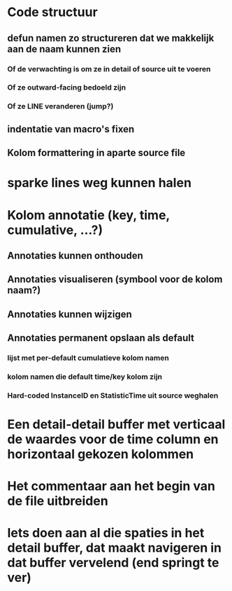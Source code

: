 * Code structuur
** defun namen zo structureren dat we makkelijk aan de naam kunnen zien
*** Of de verwachting is om ze in detail of source uit te voeren
*** Of ze outward-facing bedoeld zijn
*** Of ze LINE veranderen (jump?)
** indentatie van macro's fixen
** Kolom formattering in aparte source file

* sparke lines weg kunnen halen
* Kolom annotatie (key, time, cumulative, ...?)
** Annotaties kunnen onthouden
** Annotaties visualiseren (symbool voor de kolom naam?)
** Annotaties kunnen wijzigen
** Annotaties permanent opslaan als default 
*** lijst met per-default cumulatieve kolom namen
*** kolom namen die default time/key kolom zijn
*** Hard-coded InstanceID en StatisticTime uit source weghalen
* Een detail-detail buffer met verticaal de waardes voor de time column en horizontaal gekozen kolommen
* Het commentaar aan het begin van de file uitbreiden
* Iets doen aan al die spaties in het detail buffer, dat maakt navigeren in dat buffer vervelend (end springt te ver)

